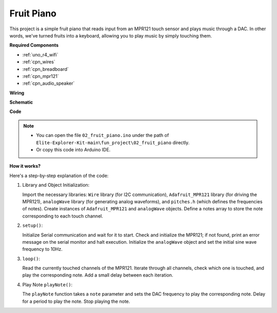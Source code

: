 .. _fun_fruit_piano:

Fruit Piano
========================

This project is a simple fruit piano that reads input from an MPR121 touch sensor and plays music through a DAC. 
In other words, we've turned fruits into a keyboard, allowing you to play music by simply touching them.

**Required Components**

* :ref:`uno_r4_wifi`
* :ref:`cpn_wires`
* :ref:`cpn_breadboard`
* :ref:`cpn_mpr121`
* :ref:`cpn_audio_speaker`

**Wiring**

.. image:: img/02_fruit_piano_bb.png
    :width: 80%
    :align: center

.. raw:: html

   <br/>


**Schematic**

.. image:: img/02_fruit_piano_schematic.png
   :width: 100%

**Code**

.. note::

    * You can open the file ``02_fruit_piano.ino`` under the path of ``Elite-Explorer-Kit-main\fun_project\02_fruit_piano`` directly.
    * Or copy this code into Arduino IDE.

.. raw:: html

   <iframe src=https://create.arduino.cc/editor/sunfounder01/e677c06a-7af1-4846-a507-dd69c0c50aae/preview?embed style="height:510px;width:100%;margin:10px 0" frameborder=0></iframe>


**How it works?**

Here's a step-by-step explanation of the code:

1. Library and Object Initialization:

   Import the necessary libraries: ``Wire`` library (for I2C communication), ``Adafruit_MPR121`` library (for driving the MPR121), ``analogWave`` library (for generating analog waveforms), and ``pitches.h`` (which defines the frequencies of notes).
   Create instances of ``Adafruit_MPR121`` and ``analogWave`` objects.
   Define a notes array to store the note corresponding to each touch channel.

2. ``setup()``:

   Initialize Serial communication and wait for it to start.
   Check and initialize the MPR121; if not found, print an error message on the serial monitor and halt execution.
   Initialize the ``analogWave`` object and set the initial sine wave frequency to 10Hz.

3. ``loop()``:

   Read the currently touched channels of the MPR121.
   Iterate through all channels, check which one is touched, and play the corresponding note.
   Add a small delay between each iteration.

4. Play Note ``playNote()``:

   The ``playNote`` function takes a ``note`` parameter and sets the DAC frequency to play the corresponding note.
   Delay for a period to play the note.
   Stop playing the note.
